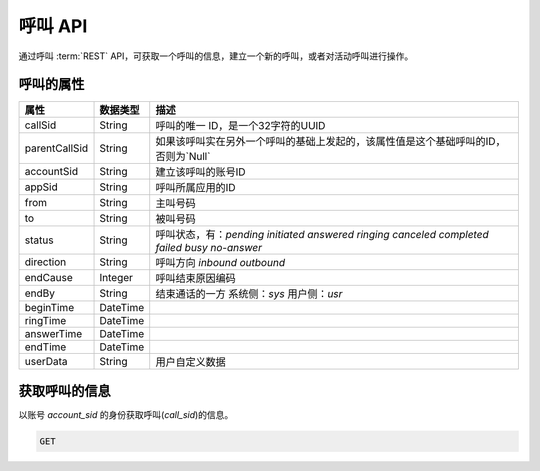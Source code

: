呼叫 API
#########

通过呼叫 :term:`REST` API，可获取一个呼叫的信息，建立一个新的呼叫，或者对活动呼叫进行操作。

呼叫的属性
**********
============== ============ ====================================================
属性           数据类型      描述
============== ============ ====================================================
callSid        String       呼叫的唯一 ID，是一个32字符的UUID
parentCallSid  String       如果该呼叫实在另外一个呼叫的基础上发起的，该属性值是这个基础呼叫的ID，否则为`Null`
accountSid     String       建立该呼叫的账号ID
appSid         String       呼叫所属应用的ID
from           String       主叫号码
to             String       被叫号码
status         String       呼叫状态，有：`pending` `initiated` `answered` `ringing` `canceled` `completed` `failed` `busy` `no-answer`
direction      String       呼叫方向 `inbound` `outbound`
endCause       Integer      呼叫结束原因编码
endBy          String       结束通话的一方 系统侧：`sys` 用户侧：`usr`
beginTime      DateTime
ringTime       DateTime
answerTime     DateTime
endTime        DateTime
userData       String       用户自定义数据
============== ============ ====================================================

获取呼叫的信息
***************

.. http:get:: /v1/accounts/(str:account_sid)/calls/(str:call_sid)

以账号 `account_sid` 的身份获取呼叫(`call_sid`)的信息。

.. code-block:: http

    GET
